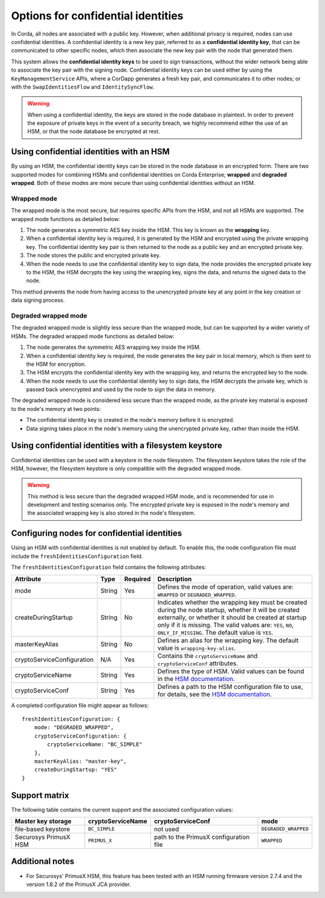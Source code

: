 Options for confidential identities
===================================

In Corda, all nodes are associated with a public key. However, when additional privacy is required, nodes can use confidential identities. A confidential identity is a new key pair, referred to as a **confidential identity key**, that can be communicated to other specific nodes, which then associate the new key pair with the node that generated them.

This system allows the **confidential identity keys** to be used to sign transactions, without the wider network being able to associate the key pair with the signing node. Confidential identity keys can be used either by using the ``KeyManagementService`` APIs, where a CorDapp generates a fresh key pair, and communicates it to other nodes; or with the ``SwapIdentitiesFlow`` and ``IdentitySyncFlow``.

.. warning::

	When using a confidential identity, the keys are stored in the node database in plaintext. In order to prevent the exposure of private keys in the event of a security breach, we highly recommend either the use of an HSM, or that the node database be encrypted at rest.

Using confidential identities with an HSM
-----------------------------------------

By using an HSM, the confidential identity keys can be stored in the node database in an encrypted form. There are two supported modes for combining HSMs and confidential identities on Corda Enterprise; **wrapped** and **degraded wrapped**. Both of these modes are more secure than using confidential identities without an HSM.

Wrapped mode
~~~~~~~~~~~~

The wrapped mode is the most secure, but requires specific APIs from the HSM, and not all HSMs are supported. The wrapped mode functions as detailed below:

1. The node generates a symmetric AES key inside the HSM. This key is known as the **wrapping** key.
2. When a confidential identity key is required, it is generated by the HSM and encrypted using the private wrapping key. The confidential identity key pair is then returned to the node as a public key and an encrypted private key.
3. The node stores the public and encrypted private key.
4. When the node needs to use the confidential identity key to sign data, the node provides the encrypted private key to the HSM, the HSM decrypts the key using the wrapping key, signs the data, and returns the signed data to the node.

This method prevents the node from having access to the unencrypted private key at any point in the key creation or data signing process.

Degraded wrapped mode
~~~~~~~~~~~~~~~~~~~~~

The degraded wrapped mode is slightly less secure than the wrapped mode, but can be supported by a wider variety of HSMs. The degraded wrapped mode functions as detailed below:

1. The node generates the symmetric AES wrapping key inside the HSM.
2. When a confidential identity key is required, the node generates the key pair in local memory, which is then sent to the HSM for encryption.
3. The HSM encrypts the confidential identity key with the wrapping key, and returns the encrypted key to the node.
4. When the node needs to use the confidential identity key to sign data, the HSM decrypts the private key, which is passed back unencrypted and used by the node to sign the data in memory.

The degraded wrapped mode is considered less secure than the wrapped mode, as the private key material is exposed to the node's memory at two points:

* The confidential identity key is created in the node's memory before it is encrypted.
* Data signing takes place in the node's memory using the unencrypted private key, rather than inside the HSM.

Using confidential identities with a filesystem keystore
---------------------------------------------------------

Confidential identities can be used with a keystore in the node filesystem. The filesystem keystore takes the role of the HSM, however, the filesystem keystore is only compatible with the degraded wrapped mode.

.. warning::

	This method is less secure than the degraded wrapped HSM mode, and is recommended for use in development and testing scenarios only. The encrypted private key is exposed in the node's memory and the associated wrapping key is also stored in the node's filesystem.

Configuring nodes for confidential identities
---------------------------------------------

Using an HSM with confidential identities is not enabled by default. To enable this, the node configuration file must include the ``freshIdentitiesConfiguration`` field.

The ``freshIdentitiesConfiguration`` field contains the following attributes:

.. csv-table::
	:header: "Attribute", "Type", "Required", "Description"

	"mode", "String", "Yes", "Defines the mode of operation, valid values are: ``WRAPPED`` or ``DEGRADED_WRAPPED``."
	"createDuringStartup", "String", "No", "Indicates whether the wrapping key must be created during the node startup, whether it will be created externally, or whether it should be created at startup only if it is missing. The valid values are: ``YES``, ``NO``, ``ONLY_IF_MISSING``. The default value is ``YES``."
	"masterKeyAlias", "String", "No", "Defines an alias for the wrapping key. The default value is ``wrapping-key-alias``."
	"cryptoServiceConfiguration", "N/A", "Yes", "Contains the ``cryptoServiceName`` and ``cryptoServiceConf`` attributes."
	"cryptoServiceName", "String", "Yes", "Defines the type of HSM. Valid values can be found in the `HSM documentation <./cryptoservice-configuration.html>`_."
	"cryptoServiceConf", "String", "Yes", "Defines a path to the HSM configuration file to use, for details, see the `HSM documentation <./cryptoservice-configuration.html>`_."

A completed configuration file might appear as follows:

.. parsed-literal::

  freshIdentitiesConfiguration: {
      mode: "DEGRADED_WRAPPED",
      cryptoServiceConfiguration: {
          cryptoServiceName: "BC_SIMPLE"
      },
      masterKeyAlias: "master-key",
      createDuringStartup: "YES"
  }

Support matrix
--------------

The following table contains the current support and the associated configuration values:

.. csv-table::
   :header: "Master key storage", "cryptoServiceName", "cryptoServiceConf", "mode"

   "file-based keystore", ``BC_SIMPLE``, not used, ``DEGRADED_WRAPPED``
   "Securosys PrimusX HSM", ``PRIMUS_X``, path to the PrimusX configuration file, ``WRAPPED``


Additional notes
----------------

* For Securosys' PrimusX HSM, this feature has been tested with an HSM running firmware version 2.7.4 and the version 1.8.2 of the PrimusX JCA provider.
